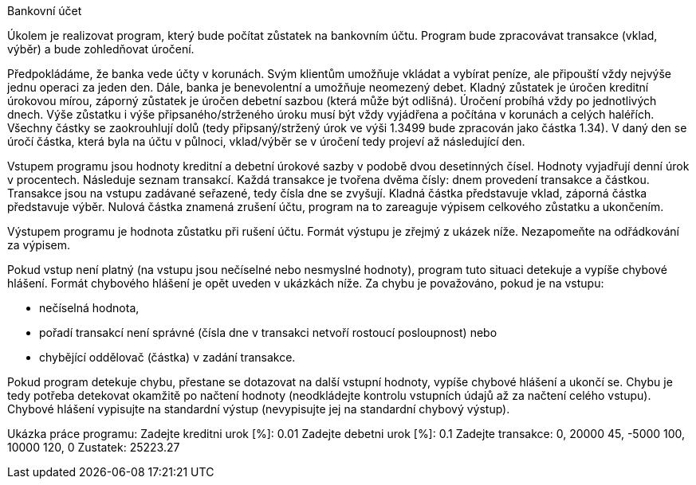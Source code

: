 Bankovní účet

Úkolem je realizovat program, který bude počítat zůstatek na bankovním účtu. Program bude zpracovávat transakce (vklad, výběr) a bude zohledňovat úročení.

Předpokládáme, že banka vede účty v korunách. Svým klientům umožňuje vkládat a vybírat peníze, ale připouští vždy nejvýše jednu operaci za jeden den. Dále, banka je benevolentní a umožňuje neomezený debet. Kladný zůstatek je úročen kreditní úrokovou mírou, záporný zůstatek je úročen debetní sazbou (která může být odlišná). Úročení probíhá vždy po jednotlivých dnech. Výše zůstatku i výše připsaného/strženého úroku musí být vždy vyjádřena a počítána v korunách a celých haléřích. Všechny částky se zaokrouhlují dolů (tedy připsaný/stržený úrok ve výši 1.3499 bude zpracován jako částka 1.34). V daný den se úročí částka, která byla na účtu v půlnoci, vklad/výběr se v úročení tedy projeví až následující den.

Vstupem programu jsou hodnoty kreditní a debetní úrokové sazby v podobě dvou desetinných čísel. Hodnoty vyjadřují denní úrok v procentech. Následuje seznam transakcí. Každá transakce je tvořena dvěma čísly: dnem provedení transakce a částkou. Transakce jsou na vstupu zadávané seřazené, tedy čísla dne se zvyšují. Kladná částka představuje vklad, záporná částka představuje výběr. Nulová částka znamená zrušení účtu, program na to zareaguje výpisem celkového zůstatku a ukončením.

Výstupem programu je hodnota zůstatku při rušení účtu. Formát výstupu je zřejmý z ukázek níže. Nezapomeňte na odřádkování za výpisem.

Pokud vstup není platný (na vstupu jsou nečíselné nebo nesmyslné hodnoty), program tuto situaci detekuje a vypíše chybové hlášení. Formát chybového hlášení je opět uveden v ukázkách níže. Za chybu je považováno, pokud je na vstupu:

	• nečíselná hodnota,
	• pořadí transakcí není správné (čísla dne v transakci netvoří rostoucí posloupnost) nebo
	• chybějící oddělovač (částka) v zadání transakce.

Pokud program detekuje chybu, přestane se dotazovat na další vstupní hodnoty, vypíše chybové hlášení a ukončí se. Chybu je tedy potřeba detekovat okamžitě po načtení hodnoty (neodkládejte kontrolu vstupních údajů až za načtení celého vstupu). Chybové hlášení vypisujte na standardní výstup (nevypisujte jej na standardní chybový výstup).

Ukázka práce programu:
Zadejte kreditni urok [%]:
0.01
Zadejte debetni urok [%]:
0.1
Zadejte transakce:
0, 20000
45, -5000
100, 10000
120, 0
Zustatek: 25223.27
